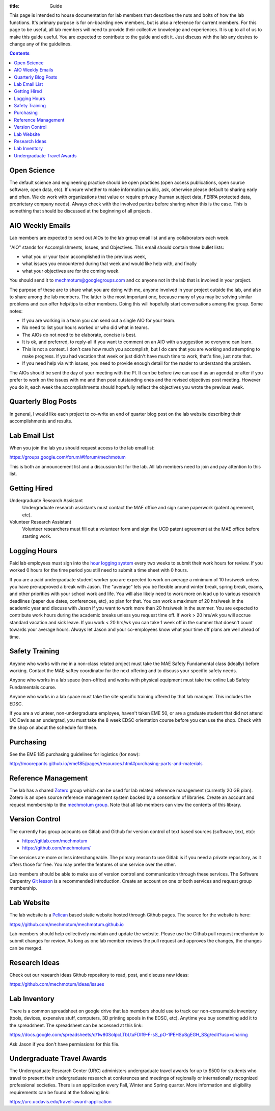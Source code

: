 :title: Guide

This page is intended to house documentation for lab members that describes the
nuts and bolts of how the lab functions. It's primary purpose is for
on-boarding new members, but is also a reference for current members. For this
page to be useful, all lab members will need to provide their collective
knowledge and experiences. It is up to all of us to make this guide useful. You
are expected to contribute to the guide and edit it. Just discuss with the lab
any desires to change any of the guidelines.

.. contents::

Open Science
============

The default science and engineering practice should be open practices (open
access publications, open source software, open data, etc). If unsure whether
to make information public, ask, otherwise please default to sharing early and
often. We do work with organizations that value or require privacy (human
subject data, FERPA protected data, proprietary company needs). Always check
with the involved parties before sharing when this is the case. This is
something that should be discussed at the beginning of all projects.

AIO Weekly Emails
=================

Lab members are expected to send out AIOs to the lab group email list and any
collaborators each week.

"AIO" stands for Accomplishments, Issues, and Objectives. This email should
contain three bullet lists:

- what you or your team accomplished in the previous week,
- what issues you encountered during that week and would like help with, and finally
- what your objectives are for the coming week.

You should send it to mechmotum@googlegroups.com and cc anyone not in the lab
that is involved in your project.

The purpose of these are to share what you are doing with me, anyone involved
in your project outside the lab, and also to share among the lab members. The
latter is the most important one, because many of you may be solving similar
problems and can offer help/tips to other members. Doing this will hopefully
start conversations among the group. Some notes:

- If you are working in a team you can send out a single AIO for your team.
- No need to list your hours worked or who did what in teams.
- The AIOs do not need to be elaborate, concise is best.
- It is ok, and preferred, to reply-all if you want to comment on an AIO with a
  suggestion so everyone can learn.
- This is not a contest. I don't care how much you accomplish, but I do care
  that you are working and attempting to make progress. If you had vacation
  that week or just didn't have much time to work, that's fine, just note that.
- If you need help via with issues, you need to provide enough detail for the
  reader to understand the problem.

The AIOs should be sent the day of your meeting with the PI. It can be before
(we can use it as an agenda) or after if you prefer to work on the issues with
me and then post outstanding ones and the revised objectives post meeting.
However you do it, each week the accomplishments should hopefully reflect the
objectives you wrote the previous week.

Quarterly Blog Posts
====================

In general, I would like each project to co-write an end of quarter blog post
on the lab website describing their accomplishments and results.

Lab Email List
==============

When you join the lab you should request access to the lab email list:

https://groups.google.com/forum/#!forum/mechmotum

This is both an announcement list and a discussion list for the lab. All lab
members need to join and pay attention to this list.

Getting Hired
=============

Undergraduate Research Assistant
   Undergraduate research assistants must contact the MAE office and sign some
   paperwork (patent agreement, etc).
Volunteer Research Assistant
   Volunteer researchers must fill out a volunteer form and sign the UCD patent
   agreement at the MAE office before starting work.

Logging Hours
=============

Paid lab employees must sign into the `hour logging system`_ every two weeks to
submit their work hours for review. If you worked 0 hours for the time period
you still need to submit a time sheet with 0 hours.

.. _`hour logging system`:  https://trs.ucdavis.edu/trs/

If you are a paid undergraduate student worker you are expected to work on
average a minimum of 10 hrs/week unless you have pre-approved a break with
Jason. The "average" lets you be flexible around winter break, spring break,
exams, and other priorities with your school work and life. You will also
likely need to work more on lead up to various research deadlines (paper due
dates, conferences, etc), so plan for that. You can work a maximum of 20
hrs/week in the academic year and discuss with Jason if you want to work more
than 20 hrs/week in the summer. You are expected to contribute work hours
during the academic breaks unless you request time off. If work > 20 hrs/wk you
will accrue standard vacation and sick leave. If you work < 20 hrs/wk you can
take 1 week off in the summer that doesn't count towards your average hours.
Always let Jason and your co-employees know what your time off plans are well
ahead of time.

Safety Training
===============

Anyone who works with me in a non-class related project must take the MAE
Safety Fundamental class (ideally) before working. Contact the MAE saftey
coordinator for the next offering and to discuss your specific safety needs.

Anyone who works in a lab space (non-office) and works with physical equipment
must take the online Lab Safety Fundamentals course.

Anyone who works in a lab space must take the site specific training offered by
that lab manager. This includes the EDSC.

If you are a volunteer, non-undergraduate employee, haven't taken EME 50, or
are a graduate student that did not attend UC Davis as an undergrad, you must
take the 8 week EDSC orientation course before you can use the shop. Check with
the shop on about the schedule for these.

Purchasing
==========

See the EME 185 purchasing guidelines for logistics (for now):

http://moorepants.github.io/eme185/pages/resources.html#purchasing-parts-and-materials

Reference Management
====================

The lab has a shared Zotero_ group which can be used for lab related reference
management (currently 20 GB plan). Zotero is an open source reference
management system backed by a consortium of libraries. Create an account and
request membership to the `mechmotum group`_. Note that all lab members can
view the contents of this library.

.. _Zotero: https://www.zotero.org
.. _mechmotum group: https://www.zotero.org/groups/966974/mechmotum

Version Control
===============

The currently has group accounts on Gitlab and Github for version control of
text based sources (software, text, etc):

- https://gitlab.com/mechmotum
- https://github.com/mechmotum/

The services are more or less interchangeable. The primary reason to use Gitlab
is if you need a private repository, as it offers those for free. You may
prefer the features of one service over the other.

Lab members should be able to make use of version control and communication
through these services. The Software Carpentry `Git lesson`_ is a recommended
introduction. Create an account on one or both services and request group
membership.

.. _Git lesson: http://swcarpentry.github.io/git-novice/

Lab Website
===========

The lab website is a Pelican_ based static website hosted through Github pages.
The source for the website is here:

https://github.com/mechmotum/mechmotum.github.io

Lab members should help collectively maintain and update the website. Please
use the Github pull request mechanism to submit changes for review. As long as
one lab member reviews the pull request and approves the changes, the changes
can be merged.

.. _Pelican: getpelican.com

Research Ideas
==============

Check out our research ideas Github repository to read, post, and discuss new
ideas:

https://github.com/mechmotum/ideas/issues

Lab Inventory
=============

There is a common spreadsheet on google drive that lab members should use to
track our non-consumable inventory (tools, devices, expensive stuff,
computers, 3D printing spools in the EDSC, etc). Anytime you buy something add
it to the spreadsheet. The spreadsheet can be accessed at this link:

https://docs.google.com/spreadsheets/d/1w80SolpcLTbLtuFDIf9-F-sS_pO-1PEHSpSgEGH_SSg/edit?usp=sharing

Ask Jason if you don't have permissions for this file.

Undergraduate Travel Awards
===========================

The Undergraduate Research Center (URC) administers undergraduate travel awards
for up to $500 for students who travel to present their undergraduate
research at conferences and meetings of regionally or internationally
recognized professional societies. There is an application every Fall, Winter
and Spring quarter. More information and eligibility requirements can be found at
the following link:

https://urc.ucdavis.edu/travel-award-application
